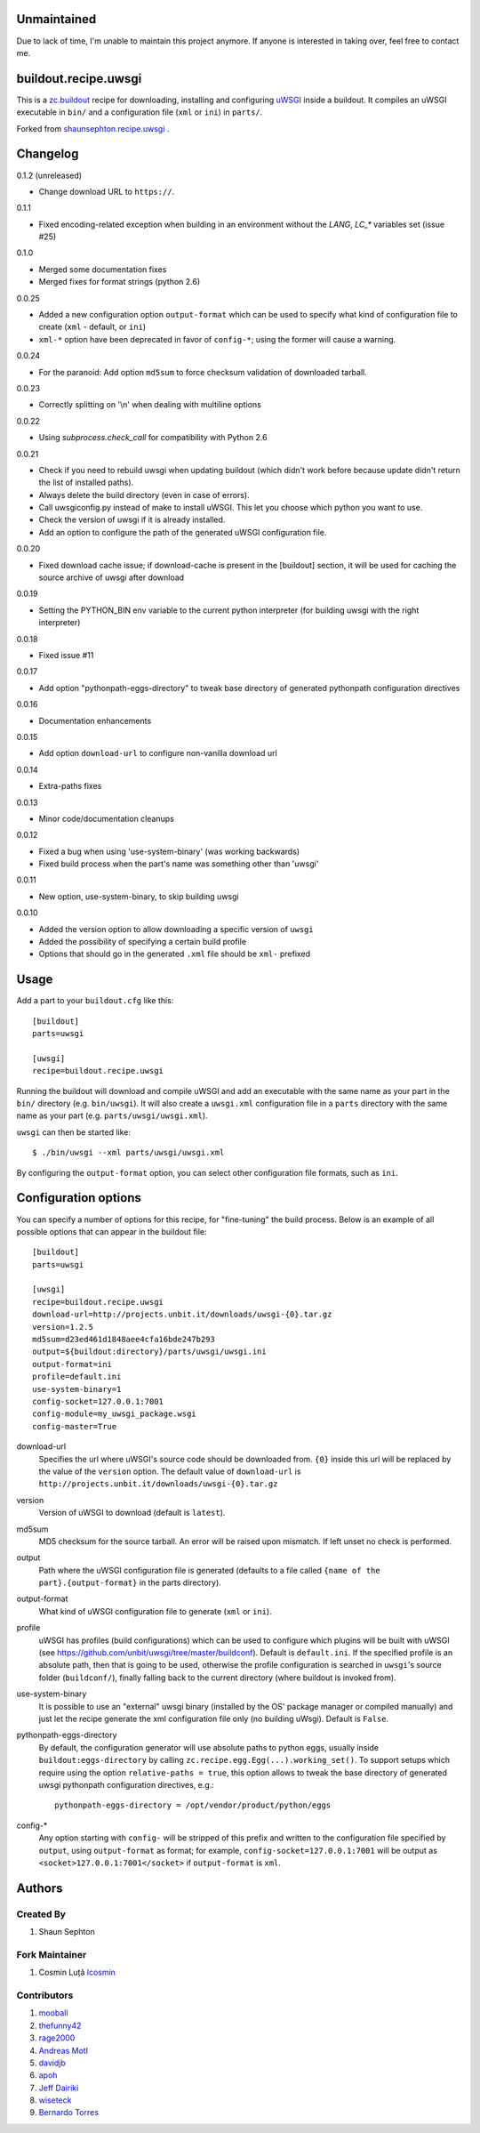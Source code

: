 Unmaintained
============

Due to lack of time, I'm unable to maintain this project anymore. If anyone is interested in taking over, feel free to contact me. 


buildout.recipe.uwsgi
=====================

This is a `zc.buildout <http://www.buildout.org/>`_ recipe for downloading, installing and configuring uWSGI_ inside a buildout.
It compiles an uWSGI executable in ``bin/`` and a configuration file (``xml`` or ``ini``) in ``parts/``.

Forked from `shaunsephton.recipe.uwsgi <https://github.com/shaunsephton/shaunsephton.recipe.uwsgi>`_ .


Changelog
=========

0.1.2 (unreleased)

* Change download URL to ``https://``.

0.1.1

* Fixed encoding-related exception when building in an environment without the `LANG`, `LC_*`
  variables set (issue #25)

0.1.0

* Merged some documentation fixes
* Merged fixes for format strings (python 2.6)

0.0.25

* Added a new configuration option ``output-format`` which can be used to specify what kind of configuration file to create
  (``xml`` - default, or ``ini``)
* ``xml-*`` option have been deprecated in favor of ``config-*``; using the former will cause a warning.

0.0.24

* For the paranoid: Add option ``md5sum`` to force checksum validation of
  downloaded tarball.

0.0.23

* Correctly splitting on '\\n' when dealing with multiline options

0.0.22

* Using `subprocess.check_call` for compatibility with Python 2.6

0.0.21

* Check if you need to rebuild uwsgi when updating buildout (which
  didn't work before because update didn't return the list of
  installed paths).

* Always delete the build directory (even in case of errors).

* Call uwsgiconfig.py instead of make to install uWSGI. This let you
  choose which python you want to use.

* Check the version of uwsgi if it is already installed.

* Add an option to configure the path of the generated uWSGI
  configuration file.

0.0.20

* Fixed download cache issue; if download-cache is present in the [buildout] section, it will be used for caching the source archive of uwsgi after download

0.0.19

* Setting the PYTHON_BIN env variable to the current python interpreter (for building uwsgi with the right interpreter)

0.0.18

* Fixed issue #11

0.0.17

* Add option "pythonpath-eggs-directory" to tweak base directory of generated pythonpath configuration directives

0.0.16

* Documentation enhancements

0.0.15

* Add option ``download-url`` to configure non-vanilla download url

0.0.14

* Extra-paths fixes

0.0.13

* Minor code/documentation cleanups

0.0.12

* Fixed a bug when using 'use-system-binary' (was working backwards)
* Fixed build process when the part's name was something other than 'uwsgi'

0.0.11

* New option, use-system-binary, to skip building uwsgi

0.0.10

* Added the version option to allow downloading a specific version of ``uwsgi``
* Added the possibility of specifying a certain build profile
* Options that should go in the generated ``.xml`` file should be ``xml-`` prefixed


Usage
=====

Add a part to your ``buildout.cfg`` like this::

    [buildout]
    parts=uwsgi

    [uwsgi]
    recipe=buildout.recipe.uwsgi

Running the buildout will download and compile uWSGI and add an executable with the same name as your part in the ``bin/`` directory (e.g. ``bin/uwsgi``). It will also create a ``uwsgi.xml`` configuration file in a ``parts`` directory with the same name as your part (e.g. ``parts/uwsgi/uwsgi.xml``).

``uwsgi`` can then be started like::

    $ ./bin/uwsgi --xml parts/uwsgi/uwsgi.xml

By configuring the ``output-format`` option, you can select other configuration file formats, such as ``ini``.

Configuration options
=====================

You can specify a number of options for this recipe, for "fine-tuning" the build process. Below is an example of all possible options that can appear in the buildout file::


    [buildout]
    parts=uwsgi

    [uwsgi]
    recipe=buildout.recipe.uwsgi
    download-url=http://projects.unbit.it/downloads/uwsgi-{0}.tar.gz
    version=1.2.5
    md5sum=d23ed461d1848aee4cfa16bde247b293
    output=${buildout:directory}/parts/uwsgi/uwsgi.ini
    output-format=ini
    profile=default.ini
    use-system-binary=1
    config-socket=127.0.0.1:7001
    config-module=my_uwsgi_package.wsgi
    config-master=True


download-url
    Specifies the url where uWSGI's source code should be downloaded from. ``{0}`` inside this url will be replaced by the value of the ``version`` option. The default value of ``download-url`` is ``http://projects.unbit.it/downloads/uwsgi-{0}.tar.gz``

version
    Version of uWSGI to download (default is ``latest``).

md5sum
    MD5 checksum for the source tarball.  An error will be raised
    upon mismatch. If left unset no check is performed.

output
    Path where the uWSGI configuration file is generated (defaults to a
    file called ``{name of the part}.{output-format}`` in the parts directory).

output-format
    What kind of uWSGI configuration file to generate (``xml`` or ``ini``).

profile
    uWSGI has profiles (build configurations) which can be used to configure which plugins will be built with uWSGI (see https://github.com/unbit/uwsgi/tree/master/buildconf). Default is ``default.ini``. If the specified profile is an absolute path, then that is going to be used, otherwise the profile configuration is searched in ``uwsgi``'s source folder (``buildconf/``), finally falling back to the current directory (where buildout is invoked from).

use-system-binary
    It is possible to use an "external" uwsgi binary (installed by the OS' package manager or compiled manually) and just let the recipe generate the xml configuration file only (no building uWsgi). Default is ``False``.

pythonpath-eggs-directory
    By default, the configuration generator will use absolute paths to python eggs, usually inside ``buildout:eggs-directory`` by calling ``zc.recipe.egg.Egg(...).working_set()``.
    To support setups which require using the option ``relative-paths = true``, this option allows to tweak the base directory of generated uwsgi pythonpath configuration directives, e.g.::

        pythonpath-eggs-directory = /opt/vendor/product/python/eggs


config-*
    Any option starting with ``config-`` will be stripped of this prefix and written to the configuration file specified by ``output``, using ``output-format`` as format; for example,
    ``config-socket=127.0.0.1:7001`` will be output as ``<socket>127.0.0.1:7001</socket>`` if ``output-format`` is ``xml``.



Authors
=======

Created By
----------

#. Shaun Sephton


Fork Maintainer
---------------

#. Cosmin Luță `lcosmin <https://github.com/lcosmin>`_


Contributors
------------

#. `mooball <https://github.com/mooball>`_
#. `thefunny42 <https://github.com/thefunny42>`_
#. `rage2000 <https://github.com/rage2000>`_
#. `Andreas Motl <https://github.com/amotl>`_
#. `davidjb <https://github.com/davidjb>`_
#. `apoh <https://github.com/apoh>`_
#. `Jeff Dairiki <https://github.com/dairiki>`_
#. `wiseteck <https://github.com/wiseteck>`_
#. `Bernardo Torres <https://github.com/bernardotorres>`_

.. _uWSGI: http://projects.unbit.it/uwsgi/wiki/Doc
